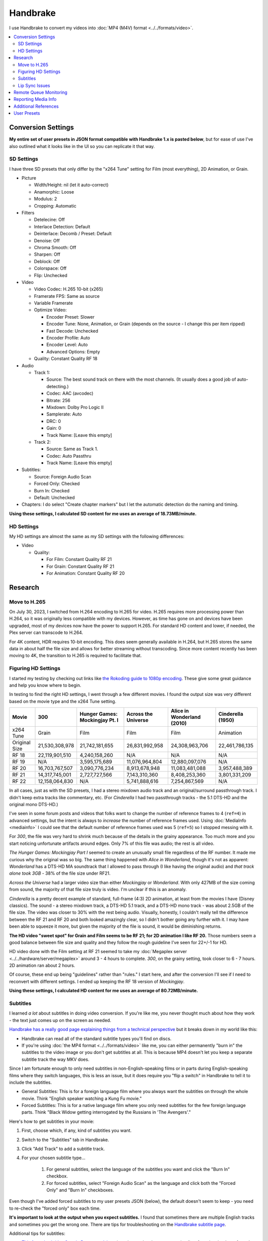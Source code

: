 =========
Handbrake
=========

I use Handbrake to convert my videos into :doc:`MP4 (M4V) format <../../formats/video>`.

.. contents::
  :class: this-will-duplicate-information-and-it-is-still-useful-here
  :local:

Conversion Settings
===================
**My entire set of user presets in JSON format compatible with Handbrake 1.x is pasted below**, but for ease of use I've also outlined what it looks like in the UI so you can replicate it that way.

SD Settings
-----------
I have three SD presets that only differ by the "x264 Tune" setting for Film (most everything), 2D Animation, or Grain.

- Picture

  - Width/Height: nil (let it auto-correct)
  - Anamorphic: Loose
  - Modulus: 2
  - Cropping: Automatic

- Filters

  - Detelecine: Off
  - Interlace Detection: Default
  - Deinterlace: Decomb / Preset: Default
  - Denoise: Off
  - Chroma Smooth: Off
  - Sharpen: Off
  - Deblock: Off
  - Colorspace: Off
  - Flip: Unchecked

- Video

  - Video Codec: H.265 10-bit (x265)
  - Framerate FPS: Same as source
  - Variable Framerate
  - Optimize Video:

    - Encoder Preset: Slower
    - Encoder Tune: None, Animation, or Grain (depends on the source - I change this per item ripped)
    - Fast Decode: Unchecked
    - Encoder Profile: Auto
    - Encoder Level: Auto
    - Advanced Options: Empty

  - Quality: Constant Quality RF 18

- Audio

  - Track 1:

    - Source: The best sound track on there with the most channels. (It usually does a good job of auto-detecting.)
    - Codec: AAC (avcodec)
    - Bitrate: 256
    - Mixdown: Dolby Pro Logic II
    - Samplerate: Auto
    - DRC: 0
    - Gain: 0
    - Track Name: [Leave this empty]

  - Track 2:

    - Source: Same as Track 1.
    - Codec: Auto Passthru
    - Track Name: [Leave this empty]

- Subtitles:

  - Source: Foreign Audio Scan
  - Forced Only: Checked
  - Burn In: Checked
  - Default: Unchecked

- Chapters: I do select "Create chapter markers" but I let the automatic detection do the naming and timing.

**Using these settings, I calculated SD content for me uses an average of 18.73MB/minute.**

HD Settings
-----------
My HD settings are almost the same as my SD settings with the following differences:

- Video

  - Quality:

    - For Film: Constant Quality RF 21
    - For Grain: Constant Quality RF 21
    - For Animation: Constant Quality RF 20

Research
========

Move to H.265
-------------

On July 30, 2023, I switched from H.264 encoding to H.265 for video. H.265 requires more processing power than H.264, so it was originally less compatible with my devices. However, as time has gone on and devices have been upgraded, most of my devices now have the power to support H.265. For standard HD content and lower, if needed, the Plex server can transcode to H.264.

For 4K content, HDR requires 10-bit encoding. This does seem generally available in H.264, but H.265 stores the same data in about half the file size and allows for better streaming without transcoding. Since more content recently has been moving to 4K, the transition to H.265 is required to facilitate that.

Figuring HD Settings
--------------------

I started my testing by checking out links like `the Rokoding guide to 1080p encoding <https://www.rokoding.com/settings/0_10_0/0100_1080p_blu-ray_film.html>`_. These give some great guidance and help you know where to begin.

In testing to find the right HD settings, I went through a few different movies. I found the output size was very different based on the movie type and the x264 Tune setting.

=============  ==============  ==============================  ===================  ==========================  =================
Movie          300             Hunger Games: Mockingjay Pt. I  Across the Universe  Alice in Wonderland (2010)  Cinderella (1950)
=============  ==============  ==============================  ===================  ==========================  =================
x264 Tune      Grain           Film                            Film                 Film                        Animation
Original Size  21,530,308,978  21,742,181,655                  26,831,992,958       24,308,963,706              22,461,786,135
RF 18          22,119,901,510  4,240,158,260                   N/A                  N/A                         N/A
RF 19          N/A             3,595,175,689                   11,076,964,804       12,880,097,076              N/A
RF 20          16,703,767,507  3,090,776,234                   8,913,678,948        11,083,481,088              3,957,488,389
RF 21          14,317,745,001  2,727,727,566                   7,143,310,360        8,408,253,360               3,801,331,209
RF 22          12,158,064,830  N/A                             5,741,888,616        7,254,867,569               N/A
=============  ==============  ==============================  ===================  ==========================  =================

In all cases, just as with the SD presets, I had a stereo mixdown audio track and an original/surround passthrough track. I didn't keep extra tracks like commentary, etc. (For *Cinderella* I had two passthrough tracks - the 5.1 DTS-HD and the original mono DTS-HD.)

I've seen in some forum posts and videos that folks want to change the number of reference frames to 4 (``ref=4``) in advanced settings, but the intent is always to *increase* the number of reference frames used. Using :doc:`MediaInfo <mediainfo>` I could see that the default number of reference frames used was 5 (``ref=5``) so I stopped messing with it.

For *300*, the file was very hard to shrink much because of the details in the grainy appearance. Too much more and you start noticing unfortunate artifacts around edges. Only 7% of this file was audio; the rest is all video.

*The Hunger Games: Mockingjay Part I* seemed to create an unusually small file regardless of the RF number. It made me curious why the original was so big. The same thing happened with *Alice in Wonderland*, though it's not as apparent: *Wonderland* has a DTS-HD MA soundtrack that I allowed to pass through (I like having the original audio) and *that track alone took 3GB* - 38% of the file size under RF21.

*Across the Universe* had a larger video size than either *Mockingjay* or *Wonderland*. With only 427MB of the size coming from sound, the majority of that file size truly is video. I'm unclear if this is an anomaly.

*Cinderella* is a pretty decent example of standard, full-frame (4:3) 2D animation, at least from the movies I have (Disney classics). The sound - a stereo mixdown track, a DTS-HD 5.1 track, and a DTS-HD mono track - was about 2.5GB of the file size. The video was closer to 30% with the rest being audio. Visually, honestly, I couldn't really tell the difference between the RF 21 and RF 20 and both looked amazingly clear, so I didn't bother going any further with it. I may have been able to squeeze it more, but given the majority of the file is sound, it would be diminishing returns.

**The HD video "sweet spot" for Grain and Film seems to be RF 21; for 2D animation I like RF 20.** Those numbers seem a good balance between file size and quality and they follow the rough guideline I've seen for 22+/-1 for HD.

HD video done with the Film setting at RF 21 seemed to take my :doc:`Megaplex server <../../hardware/server/megaplex>` around 3 - 4 hours to complete. *300*, on the grainy setting, took closer to 6 - 7 hours. 2D animation ran about 2 hours.

Of course, these end up being "guidelines" rather than "rules." I start here, and after the conversion I'll see if I need to reconvert with different settings. I ended up keeping the RF 18 version of *Mockingjay*.

**Using these settings, I calculated HD content for me uses an average of 80.72MB/minute.**

Subtitles
---------
I learned *a lot* about subtitles in doing video conversion. If you're like me, you never thought much about how they work - the text just comes up on the screen as needed.

`Handbrake has a really good page explaining things from a technical perspective <https://handbrake.fr/docs/en/1.0.0/advanced/subtitles.html>`_ but it breaks down in my world like this:

- Handbrake can read all of the standard subtitle types you'll find on discs.
- If you're using :doc:`the MP4 format <../../formats/video>` like me, you can either permanently "burn in" the subtitles to the video image or you don't get subtitles at all. This is because MP4 doesn't let you keep a separate subtitle track the way MKV does.

Since I am fortunate enough to only need subtitles in non-English-speaking films or in parts during English-speaking films where they switch languages, this is less an issue, but it does require you "flip a switch" in Handbrake to tell it to include the subtitles.

- General Subtitles: This is for a foreign language film where you always want the subtitles on through the whole movie. Think "English speaker watching a Kung Fu movie."
- Forced Subtitles: This is for a native language film where you only need subtitles for the few foreign language parts. Think "Black Widow getting interrogated by the Russians in 'The Avengers'."

Here's how to get subtitles in your movie:

#. First, choose which, if any, kind of subtitles you want.
#. Switch to the "Subtitles" tab in Handbrake.
#. Click "Add Track" to add a subtitle track.
#. For your chosen subtitle type...

    #. For general subtitles, select the language of the subtitles you want and click the "Burn In" checkbox.
    #. For forced subtitles, select "Foreign Audio Scan" as the language and click both the "Forced Only" and "Burn In" checkboxes.

Even though I've added forced subtitles to my user presets JSON (below), the default doesn't seem to keep - you need to re-check the "forced only" box each time.

**It's important to look at the output when you expect subtitles.** I found that sometimes there are multiple English tracks and sometimes you get the wrong one. There are tips for troubleshooting on the `Handbrake subtitle page <https://handbrake.fr/docs/en/1.0.0/advanced/subtitles.html>`_.

Additional tips for subtitles:

- `This forced subtitles Google Doc spreadsheet <https://docs.google.com/spreadsheet/ccc?key=0AkGO8UqErL6idDhYYjg1ZXlORnRaM3ZhTks4Z3FrYlE&usp=sharing#gid=20>`_ is an incomplete but ever-growing list of movies that have forced subtitles in them. It can help determine if you need to switch on forced subs.
- `SubtitleEdit <https://www.nikse.dk/SubtitleEdit/>`_ is a tool for inspecting and editing subtitles. I use it to figure out where the subtitles start and end (looking at the source ripped content) so I can narrow down what I should look at in the end conversion.

Lip Sync Issues
---------------

I discovered after the first round of scanning movies that there were issues with graininess, cropping, and lip sync on some movies. I rescanned them. After rescan, these still had some issues:

- Buffy the Vampire Slayer (1992) - Possible naturally bad sync. Everything is off by just a couple of frames.
- Christmas Vacation (1989) - Possible naturally bad sync. Some scenes are right on, some are off by a couple of frames.
- Elf (2003) - Possible naturally bad sync. Some scenes are right on, some are off by a couple of frames.
- Eraser (1996) - Possible naturally bad sync. Some scenes are right on, some are off by a couple of frames.
- GI Jane (1997) - Possible naturally bad sync. Some scenes are right on, some are off by a couple of frames.
- Iron Monkey (1993) - Almost looks like the wrong language, but this is apparently normal for some Cantonese films - they overdub themselves.
- It's a Very Merry Muppet Christmas Movie (2002) - Possible naturally bad sync. Everything is just a little off.
- Jay and Silent Bob Strike Back (2001) - This is a variable frame rate movie and it seems to have naturally bad sync. Switching to constant frame rate makes some of the sections stutter.
- Labyrinth (1986) - Possible naturally bad sync.
- Lethal Weapon (the entire series) - All of these seem to have naturally bad sync.
- Maverick (1994) - Possible naturally bad sync. Some scenes are right on, some are off by a couple of frames.

I stopped tracking the complete list. It kind of sucks, but it is what it is.

Part of the way I fixed this was to start using **constant frame rate** in some my conversions rather than variable frame rate. I noticed that, as a general rule, this reduced or removed many of the lip sync problems I saw.

Remote Queue Monitoring
=======================
Handbrake has a command-line interface and good scripting abilities, but it doesn't have an official way to monitor the status of the queue.

Not that it's super important, but I'm curious to see how things are progressing without having to remote all the way in. The way I solved that was with a PowerShell script and `OneDrive <onedrive.live.com>`_.

Handbrake stores the queue XML in the ``%AppData%\Handbrake`` folder. The files are always named like ``hb_queue_recovery1234.xml``. I set up a scheduled task to generate a small text report of the most recently written queue XML file and dump it in a OneDrive folder. That way I can see the state of the queue from anywhere.

Here's the script I used:

.. sourcecode:: powershell

    $reportFile = "C:\Users\Travis\OneDrive\QueueStatus.txt"
    $handbrakeDir = Join-Path ([Environment]::GetFolderPath("ApplicationData")) -ChildPath "Handbrake"

    [XML]$queue = Get-ChildItem -Path $handbrakeDir -Filter "hb_queue*.xml" |
    Sort-Object -Property LastWriteTime -Descending |
    Select-Object -First 1 |
    Get-Content

    $queue.ArrayOfQueueTask.QueueTask |
    Select-Object -Property @{n='Status';e={$_.Status}},@{n='Source';e={$_.Task.Source}},@{n='Destination';e={$_.Task.Destination}} |
    Format-Table -AutoSize |
    Out-String -Width 4096 |
    Out-File $reportFile -Force

The report output looks like this::

    Status     Source                                                    Destination
    ------     ------                                                    -----------
    InProgress E:\Rip\Enchanted (2007)\Enchanted_t01.mkv                 E:\Rip\Enchanted (2007).m4v
    Waiting    E:\Rip\The Expendables (2010)\The_Expendables_t01.mkv     E:\Rip\The Expendables (2010).m4v
    Waiting    E:\Rip\The Expendables 2 (2012)\The_Expendables_2_t55.mkv E:\Rip\The Expendables 2 (2012).m4v
    Waiting    E:\Rip\Family Guy.s09e18\FAMILY_GUY_IT'S_A_TRAP!_t00.mkv  E:\Rip\Family Guy.s09e18.m4v
    Waiting    E:\Rip\The Fifth Element (1997)\title00.mkv               E:\Rip\The Fifth Element (1997).m4v

Reporting Media Info
====================
I used a script to calculate video media average sizes for my collection, the result of which I posted on the :doc:`video format page <../../formats/video>`. The script I used is here:

.. sourcecode:: powershell

    $mediaShare  = "\\DISKSTATION\video"

    function Get-MediaInfo
    {
        param([Parameter(ValueFromPipeline=$true)] $path)

        Begin
        {
            $shell = New-Object -COMObject Shell.Application
            Write-Progress -Activity "Scanning media info" -Status "Starting scan"
        }

        Process
        {
            Write-Progress -Activity "Scanning media info" -Status $path
            $fileSize = Get-Item $path | Select-Object -ExpandProperty Length

            $folder = Split-Path $path
            $file = Split-Path $path -Leaf
            $shellFolder = $shell.Namespace($folder)
            $shellFile = $shellFolder.ParseName($file)

            # Good stuff! https://powershell.com/cs/blogs/tobias/archive/2011/01/07/organizing-videos-and-music.aspx
            # 27  = Length in H:M:S format
            # 299 = Frame height
            # 301 = Frame width
            [int]$frameWidth = $shellFolder.GetDetailsOf($shellFile, 301)
            [int]$frameHeight = $shellFolder.GetDetailsOf($shellFile, 299)
            $length = [System.TimeSpan]::Parse($shellFolder.GetDetailsOf($shellFile, 27))
            New-Object -TypeName PSObject -Property (@{'Path'=$path;'Size'=$fileSize;'Width'=$frameWidth;'Height'=$frameHeight;'Length'=$length})
        }

        End
        {
            Write-Progress -Activity "Scanning media info" -Status "Done" -Completed
        }
    }

    $allMediaInfo = Get-ChildItem $mediaShare -File -Recurse | Select-Object -ExpandProperty FullName | Get-MediaInfo
    $sdMediaInfo = $allMediaInfo | Where-Object { $_.Width -le 720 }
    $hdMediaInfo = $allMediaInfo | Where-Object { $_.Width -gt 720 }

    $hdLength = [System.TimeSpan]::Zero
    $sdLength = [System.TimeSpan]::Zero
    $hdMediaInfo | ForEach-Object { $hdLength = $hdLength.Add($_.Length) }
    $sdMediaInfo | ForEach-Object { $sdLength = $sdLength.Add($_.Length) }
    $hdSize = $hdMediaInfo | Measure-Object -Sum -Property Size | Select-Object -ExpandProperty Sum
    $sdSize = $sdMediaInfo | Measure-Object -Sum -Property Size | Select-Object -ExpandProperty Sum

    Write-Host "Total files:      " $allMediaInfo.Count
    Write-Host "SD Length:        " $sdLength
    Write-Host "HD Length:        " $hdLength
    Write-Host "Total Length:     " $hdLength.Add($sdLength)
    Write-Host "SD Size:          " ($sdSize / 1GB) "GB"
    Write-Host "HD Size:          " ($hdSize / 1GB) "GB"
    Write-Host "Total Size:       " (($hdSize + $sdSize) / 1GB) "GB"
    Write-Host "SD MB per Minute: " (($sdSize / $sdLength.TotalMinutes) / 1MB) "MB"
    Write-Host "HD MB per Minute: " (($hdSize / $hdLength.TotalMinutes) / 1MB) "MB"

Additional References
=====================

- `Rokoding <https://www.rokoding.com/>`_ has great information on encoding video with particular emphasis on :doc:`Roku <../../hardware/frontend/roku>` compatibility.
- `The Matt Gadient best settings guide for Handbrake 0.9.9 <https://mattgadient.com/2013/06/12/a-best-settings-guide-for-handbrake-0-9-9/>`_ is indispensible. Great side-by-side comparisons for things so you can tell what settings actually do.

User Presets
============

The following is my set of presets. As of Handbrake 1.x the user presets appear in a "folder" in the ``%AppData%\Handbrake\presets.json`` file. You should be able to save this JSON, right-click in the presets in Handbrake, and import these. Then you'll see the same settings as me.

(`You can also download/view this as a gist. <https://gist.github.com/tillig/25fa6ee314efca3c5a0fa114f7ce9e09>`_)

.. sourcecode:: json

    {
      "PresetList": [
        {
          "ChildrenArray": [
            {
              "AlignAVStart": false,
              "AudioCopyMask": [
                "copy:aac",
                "copy:ac3",
                "copy:dtshd",
                "copy:dts",
                "copy:mp3",
                "copy:truehd",
                "copy:flac",
                "copy:eac3"
              ],
              "AudioEncoderFallback": "av_aac",
              "AudioLanguageList": [
                "eng",
                "und"
              ],
              "AudioList": [
                {
                  "AudioBitrate": 256,
                  "AudioCompressionLevel": 0,
                  "AudioEncoder": "av_aac",
                  "AudioMixdown": "dpl2",
                  "AudioNormalizeMixLevel": false,
                  "AudioSamplerate": "auto",
                  "AudioTrackQualityEnable": false,
                  "AudioTrackQuality": -1,
                  "AudioTrackGainSlider": 0,
                  "AudioTrackDRCSlider": 0
                },
                {
                  "AudioBitrate": 224,
                  "AudioCompressionLevel": 0,
                  "AudioEncoder": "copy",
                  "AudioMixdown": "dpl2",
                  "AudioNormalizeMixLevel": false,
                  "AudioSamplerate": "auto",
                  "AudioTrackQualityEnable": false,
                  "AudioTrackQuality": -1,
                  "AudioTrackGainSlider": 0,
                  "AudioTrackDRCSlider": 0
                }
              ],
              "AudioSecondaryEncoderMode": true,
              "AudioTrackSelectionBehavior": "first",
              "ChapterMarkers": true,
              "ChildrenArray": [],
              "Default": true,
              "FileFormat": "av_mp4",
              "Folder": false,
              "FolderOpen": false,
              "Mp4HttpOptimize": false,
              "Mp4iPodCompatible": false,
              "PictureCropMode": 0,
              "PictureBottomCrop": 0,
              "PictureLeftCrop": 0,
              "PictureRightCrop": 0,
              "PictureTopCrop": 0,
              "PictureDARWidth": 625,
              "PictureDeblockPreset": "off",
              "PictureDeinterlaceFilter": "decomb",
              "PictureCombDetectPreset": "default",
              "PictureCombDetectCustom": "",
              "PictureDeinterlacePreset": "default",
              "PictureDeinterlaceCustom": "",
              "PictureDenoiseCustom": "",
              "PictureDenoiseFilter": "off",
              "PictureSharpenCustom": "",
              "PictureSharpenFilter": "off",
              "PictureSharpenPreset": "medium",
              "PictureSharpenTune": "none",
              "PictureDetelecine": "off",
              "PictureDetelecineCustom": "",
              "PictureColorspacePreset": "off",
              "PictureChromaSmoothPreset": "off",
              "PictureItuPAR": false,
              "PictureKeepRatio": true,
              "PicturePAR": "auto",
              "PicturePARWidth": 421,
              "PicturePARHeight": 474,
              "PictureUseMaximumSize": false,
              "PictureAllowUpscaling": false,
              "PictureForceHeight": 0,
              "PictureForceWidth": 0,
              "PicturePadMode": "none",
              "PicturePadTop": 0,
              "PicturePadBottom": 0,
              "PicturePadLeft": 0,
              "PicturePadRight": 0,
              "PresetDescription": "Preset for HD film conversion.",
              "PresetName": "Illig HD Film",
              "Type": 1,
              "SubtitleAddCC": false,
              "SubtitleAddForeignAudioSearch": true,
              "SubtitleAddForeignAudioSubtitle": false,
              "SubtitleBurnBehavior": "foreign",
              "SubtitleBurnBDSub": false,
              "SubtitleBurnDVDSub": false,
              "SubtitleLanguageList": [
                "eng"
              ],
              "SubtitleTrackSelectionBehavior": "none",
              "VideoAvgBitrate": 0,
              "VideoColorMatrixCode": 0,
              "VideoEncoder": "x265_10bit",
              "VideoFramerateMode": "vfr",
              "VideoGrayScale": false,
              "VideoScaler": "swscale",
              "VideoPreset": "medium",
              "VideoTune": "",
              "VideoProfile": "auto",
              "VideoLevel": "auto",
              "VideoOptionExtra": "",
              "VideoQualityType": 2,
              "VideoQualitySlider": 21,
              "VideoTwoPass": false,
              "VideoTurboTwoPass": false,
              "x264UseAdvancedOptions": false,
              "PresetDisabled": false,
              "MetadataPassthrough": false
            },
            {
              "AlignAVStart": false,
              "AudioCopyMask": [
                "copy:aac",
                "copy:ac3",
                "copy:dtshd",
                "copy:dts",
                "copy:mp3",
                "copy:truehd",
                "copy:flac",
                "copy:eac3"
              ],
              "AudioEncoderFallback": "av_aac",
              "AudioLanguageList": [
                "eng",
                "und"
              ],
              "AudioList": [
                {
                  "AudioBitrate": 256,
                  "AudioCompressionLevel": 0,
                  "AudioEncoder": "av_aac",
                  "AudioMixdown": "dpl2",
                  "AudioNormalizeMixLevel": false,
                  "AudioSamplerate": "auto",
                  "AudioTrackQualityEnable": false,
                  "AudioTrackQuality": -1,
                  "AudioTrackGainSlider": 0,
                  "AudioTrackDRCSlider": 0
                },
                {
                  "AudioBitrate": 224,
                  "AudioCompressionLevel": 0,
                  "AudioEncoder": "copy",
                  "AudioMixdown": "dpl2",
                  "AudioNormalizeMixLevel": false,
                  "AudioSamplerate": "auto",
                  "AudioTrackQualityEnable": false,
                  "AudioTrackQuality": -1,
                  "AudioTrackGainSlider": 0,
                  "AudioTrackDRCSlider": 0
                }
              ],
              "AudioSecondaryEncoderMode": true,
              "AudioTrackSelectionBehavior": "first",
              "ChapterMarkers": true,
              "ChildrenArray": [],
              "Default": false,
              "FileFormat": "av_mp4",
              "Folder": false,
              "FolderOpen": false,
              "Mp4HttpOptimize": false,
              "Mp4iPodCompatible": false,
              "PictureCropMode": 0,
              "PictureBottomCrop": 0,
              "PictureLeftCrop": 0,
              "PictureRightCrop": 0,
              "PictureTopCrop": 0,
              "PictureDARWidth": 625,
              "PictureDeblockPreset": "off",
              "PictureDeinterlaceFilter": "decomb",
              "PictureCombDetectPreset": "default",
              "PictureCombDetectCustom": "",
              "PictureDeinterlacePreset": "default",
              "PictureDeinterlaceCustom": "",
              "PictureDenoiseCustom": "",
              "PictureDenoiseFilter": "off",
              "PictureSharpenCustom": "",
              "PictureSharpenFilter": "off",
              "PictureSharpenPreset": "medium",
              "PictureSharpenTune": "none",
              "PictureDetelecine": "off",
              "PictureDetelecineCustom": "",
              "PictureColorspacePreset": "off",
              "PictureChromaSmoothPreset": "off",
              "PictureItuPAR": false,
              "PictureKeepRatio": true,
              "PicturePAR": "auto",
              "PicturePARWidth": 421,
              "PicturePARHeight": 474,
              "PictureUseMaximumSize": false,
              "PictureAllowUpscaling": false,
              "PictureForceHeight": 0,
              "PictureForceWidth": 0,
              "PicturePadMode": "none",
              "PicturePadTop": 0,
              "PicturePadBottom": 0,
              "PicturePadLeft": 0,
              "PicturePadRight": 0,
              "PresetDescription": "Preset for HD 2D animation conversion.",
              "PresetName": "Illig HD 2D Animation",
              "Type": 1,
              "SubtitleAddCC": false,
              "SubtitleAddForeignAudioSearch": true,
              "SubtitleAddForeignAudioSubtitle": false,
              "SubtitleBurnBehavior": "foreign",
              "SubtitleBurnBDSub": false,
              "SubtitleBurnDVDSub": false,
              "SubtitleLanguageList": [
                "eng"
              ],
              "SubtitleTrackSelectionBehavior": "none",
              "VideoAvgBitrate": 0,
              "VideoColorMatrixCode": 0,
              "VideoEncoder": "x265_10bit",
              "VideoFramerateMode": "vfr",
              "VideoGrayScale": false,
              "VideoScaler": "swscale",
              "VideoPreset": "medium",
              "VideoTune": "animation",
              "VideoProfile": "auto",
              "VideoLevel": "auto",
              "VideoOptionExtra": "",
              "VideoQualityType": 2,
              "VideoQualitySlider": 20,
              "VideoTwoPass": false,
              "VideoTurboTwoPass": false,
              "x264UseAdvancedOptions": false,
              "PresetDisabled": false,
              "MetadataPassthrough": false
            },
            {
              "AlignAVStart": false,
              "AudioCopyMask": [
                "copy:aac",
                "copy:ac3",
                "copy:dtshd",
                "copy:dts",
                "copy:mp3",
                "copy:truehd",
                "copy:flac",
                "copy:eac3"
              ],
              "AudioEncoderFallback": "av_aac",
              "AudioLanguageList": [
                "eng",
                "und"
              ],
              "AudioList": [
                {
                  "AudioBitrate": 256,
                  "AudioCompressionLevel": 0,
                  "AudioEncoder": "av_aac",
                  "AudioMixdown": "dpl2",
                  "AudioNormalizeMixLevel": false,
                  "AudioSamplerate": "auto",
                  "AudioTrackQualityEnable": false,
                  "AudioTrackQuality": -1,
                  "AudioTrackGainSlider": 0,
                  "AudioTrackDRCSlider": 0
                },
                {
                  "AudioBitrate": 224,
                  "AudioCompressionLevel": 0,
                  "AudioEncoder": "copy",
                  "AudioMixdown": "dpl2",
                  "AudioNormalizeMixLevel": false,
                  "AudioSamplerate": "auto",
                  "AudioTrackQualityEnable": false,
                  "AudioTrackQuality": -1,
                  "AudioTrackGainSlider": 0,
                  "AudioTrackDRCSlider": 0
                }
              ],
              "AudioSecondaryEncoderMode": true,
              "AudioTrackSelectionBehavior": "first",
              "ChapterMarkers": true,
              "ChildrenArray": [],
              "Default": false,
              "FileFormat": "av_mp4",
              "Folder": false,
              "FolderOpen": false,
              "Mp4HttpOptimize": false,
              "Mp4iPodCompatible": false,
              "PictureCropMode": 0,
              "PictureBottomCrop": 0,
              "PictureLeftCrop": 0,
              "PictureRightCrop": 0,
              "PictureTopCrop": 0,
              "PictureDARWidth": 625,
              "PictureDeblockPreset": "off",
              "PictureDeinterlaceFilter": "decomb",
              "PictureCombDetectPreset": "default",
              "PictureCombDetectCustom": "",
              "PictureDeinterlacePreset": "default",
              "PictureDeinterlaceCustom": "",
              "PictureDenoiseCustom": "",
              "PictureDenoiseFilter": "off",
              "PictureSharpenCustom": "",
              "PictureSharpenFilter": "off",
              "PictureSharpenPreset": "medium",
              "PictureSharpenTune": "none",
              "PictureDetelecine": "off",
              "PictureDetelecineCustom": "",
              "PictureColorspacePreset": "off",
              "PictureChromaSmoothPreset": "off",
              "PictureItuPAR": false,
              "PictureKeepRatio": true,
              "PicturePAR": "auto",
              "PicturePARWidth": 421,
              "PicturePARHeight": 474,
              "PictureUseMaximumSize": false,
              "PictureAllowUpscaling": false,
              "PictureForceHeight": 0,
              "PictureForceWidth": 0,
              "PicturePadMode": "none",
              "PicturePadTop": 0,
              "PicturePadBottom": 0,
              "PicturePadLeft": 0,
              "PicturePadRight": 0,
              "PresetDescription": "Preset for HD grainy film conversion.",
              "PresetName": "Illig HD Grain",
              "Type": 1,
              "SubtitleAddCC": false,
              "SubtitleAddForeignAudioSearch": true,
              "SubtitleAddForeignAudioSubtitle": false,
              "SubtitleBurnBehavior": "foreign",
              "SubtitleBurnBDSub": false,
              "SubtitleBurnDVDSub": false,
              "SubtitleLanguageList": [
                "eng"
              ],
              "SubtitleTrackSelectionBehavior": "none",
              "VideoAvgBitrate": 0,
              "VideoColorMatrixCode": 0,
              "VideoEncoder": "x265_10bit",
              "VideoFramerateMode": "vfr",
              "VideoGrayScale": false,
              "VideoScaler": "swscale",
              "VideoPreset": "medium",
              "VideoTune": "grain",
              "VideoProfile": "auto",
              "VideoLevel": "auto",
              "VideoOptionExtra": "",
              "VideoQualityType": 2,
              "VideoQualitySlider": 21,
              "VideoTwoPass": false,
              "VideoTurboTwoPass": false,
              "x264UseAdvancedOptions": false,
              "PresetDisabled": false,
              "MetadataPassthrough": false
            },
            {
              "AlignAVStart": false,
              "AudioCopyMask": [
                "copy:aac",
                "copy:ac3",
                "copy:dtshd",
                "copy:dts",
                "copy:mp3",
                "copy:truehd",
                "copy:flac",
                "copy:eac3"
              ],
              "AudioEncoderFallback": "av_aac",
              "AudioLanguageList": [
                "eng",
                "und"
              ],
              "AudioList": [
                {
                  "AudioBitrate": 256,
                  "AudioCompressionLevel": 0,
                  "AudioEncoder": "av_aac",
                  "AudioMixdown": "dpl2",
                  "AudioNormalizeMixLevel": false,
                  "AudioSamplerate": "auto",
                  "AudioTrackQualityEnable": false,
                  "AudioTrackQuality": -1,
                  "AudioTrackGainSlider": 0,
                  "AudioTrackDRCSlider": 0
                },
                {
                  "AudioBitrate": 224,
                  "AudioCompressionLevel": 0,
                  "AudioEncoder": "copy",
                  "AudioMixdown": "dpl2",
                  "AudioNormalizeMixLevel": false,
                  "AudioSamplerate": "auto",
                  "AudioTrackQualityEnable": false,
                  "AudioTrackQuality": -1,
                  "AudioTrackGainSlider": 0,
                  "AudioTrackDRCSlider": 0
                }
              ],
              "AudioSecondaryEncoderMode": true,
              "AudioTrackSelectionBehavior": "first",
              "ChapterMarkers": true,
              "ChildrenArray": [],
              "Default": false,
              "FileFormat": "av_mp4",
              "Folder": false,
              "FolderOpen": false,
              "Mp4HttpOptimize": false,
              "Mp4iPodCompatible": false,
              "PictureCropMode": 0,
              "PictureBottomCrop": 0,
              "PictureLeftCrop": 0,
              "PictureRightCrop": 0,
              "PictureTopCrop": 0,
              "PictureDARWidth": 625,
              "PictureDeblockPreset": "off",
              "PictureDeinterlaceFilter": "decomb",
              "PictureCombDetectPreset": "default",
              "PictureCombDetectCustom": "",
              "PictureDeinterlacePreset": "default",
              "PictureDeinterlaceCustom": "",
              "PictureDenoiseCustom": "",
              "PictureDenoiseFilter": "off",
              "PictureSharpenCustom": "",
              "PictureSharpenFilter": "off",
              "PictureSharpenPreset": "medium",
              "PictureSharpenTune": "none",
              "PictureDetelecine": "off",
              "PictureDetelecineCustom": "",
              "PictureColorspacePreset": "off",
              "PictureChromaSmoothPreset": "off",
              "PictureItuPAR": false,
              "PictureKeepRatio": true,
              "PicturePAR": "auto",
              "PicturePARWidth": 421,
              "PicturePARHeight": 474,
              "PictureUseMaximumSize": false,
              "PictureAllowUpscaling": false,
              "PictureForceHeight": 0,
              "PictureForceWidth": 0,
              "PicturePadMode": "none",
              "PicturePadTop": 0,
              "PicturePadBottom": 0,
              "PicturePadLeft": 0,
              "PicturePadRight": 0,
              "PresetDescription": "Preset for SD film conversion.",
              "PresetName": "Illig SD Film",
              "Type": 1,
              "SubtitleAddCC": false,
              "SubtitleAddForeignAudioSearch": true,
              "SubtitleAddForeignAudioSubtitle": false,
              "SubtitleBurnBehavior": "foreign",
              "SubtitleBurnBDSub": false,
              "SubtitleBurnDVDSub": false,
              "SubtitleLanguageList": [
                "eng"
              ],
              "SubtitleTrackSelectionBehavior": "none",
              "VideoAvgBitrate": 0,
              "VideoColorMatrixCode": 0,
              "VideoEncoder": "x265_10bit",
              "VideoFramerateMode": "vfr",
              "VideoGrayScale": false,
              "VideoScaler": "swscale",
              "VideoPreset": "medium",
              "VideoTune": "",
              "VideoProfile": "auto",
              "VideoLevel": "auto",
              "VideoOptionExtra": "",
              "VideoQualityType": 2,
              "VideoQualitySlider": 18,
              "VideoTwoPass": false,
              "VideoTurboTwoPass": false,
              "x264UseAdvancedOptions": false,
              "PresetDisabled": false,
              "MetadataPassthrough": false
            },
            {
              "AlignAVStart": false,
              "AudioCopyMask": [
                "copy:aac",
                "copy:ac3",
                "copy:dtshd",
                "copy:dts",
                "copy:mp3",
                "copy:truehd",
                "copy:flac",
                "copy:eac3"
              ],
              "AudioEncoderFallback": "av_aac",
              "AudioLanguageList": [
                "eng",
                "und"
              ],
              "AudioList": [
                {
                  "AudioBitrate": 256,
                  "AudioCompressionLevel": 0,
                  "AudioEncoder": "av_aac",
                  "AudioMixdown": "dpl2",
                  "AudioNormalizeMixLevel": false,
                  "AudioSamplerate": "auto",
                  "AudioTrackQualityEnable": false,
                  "AudioTrackQuality": -1,
                  "AudioTrackGainSlider": 0,
                  "AudioTrackDRCSlider": 0
                },
                {
                  "AudioBitrate": 224,
                  "AudioCompressionLevel": 0,
                  "AudioEncoder": "copy",
                  "AudioMixdown": "dpl2",
                  "AudioNormalizeMixLevel": false,
                  "AudioSamplerate": "auto",
                  "AudioTrackQualityEnable": false,
                  "AudioTrackQuality": -1,
                  "AudioTrackGainSlider": 0,
                  "AudioTrackDRCSlider": 0
                }
              ],
              "AudioSecondaryEncoderMode": true,
              "AudioTrackSelectionBehavior": "first",
              "ChapterMarkers": true,
              "ChildrenArray": [],
              "Default": false,
              "FileFormat": "av_mp4",
              "Folder": false,
              "FolderOpen": false,
              "Mp4HttpOptimize": false,
              "Mp4iPodCompatible": false,
              "PictureCropMode": 0,
              "PictureBottomCrop": 0,
              "PictureLeftCrop": 0,
              "PictureRightCrop": 0,
              "PictureTopCrop": 0,
              "PictureDARWidth": 625,
              "PictureDeblockPreset": "off",
              "PictureDeinterlaceFilter": "decomb",
              "PictureCombDetectPreset": "default",
              "PictureCombDetectCustom": "",
              "PictureDeinterlacePreset": "default",
              "PictureDeinterlaceCustom": "",
              "PictureDenoiseCustom": "",
              "PictureDenoiseFilter": "off",
              "PictureSharpenCustom": "",
              "PictureSharpenFilter": "off",
              "PictureSharpenPreset": "medium",
              "PictureSharpenTune": "none",
              "PictureDetelecine": "off",
              "PictureDetelecineCustom": "",
              "PictureColorspacePreset": "off",
              "PictureChromaSmoothPreset": "off",
              "PictureItuPAR": false,
              "PictureKeepRatio": true,
              "PicturePAR": "auto",
              "PicturePARWidth": 421,
              "PicturePARHeight": 474,
              "PictureUseMaximumSize": false,
              "PictureAllowUpscaling": false,
              "PictureForceHeight": 0,
              "PictureForceWidth": 0,
              "PicturePadMode": "none",
              "PicturePadTop": 0,
              "PicturePadBottom": 0,
              "PicturePadLeft": 0,
              "PicturePadRight": 0,
              "PresetDescription": "Preset for SD 2D animation conversion.",
              "PresetName": "Illig SD 2D Animation",
              "Type": 1,
              "SubtitleAddCC": false,
              "SubtitleAddForeignAudioSearch": true,
              "SubtitleAddForeignAudioSubtitle": false,
              "SubtitleBurnBehavior": "foreign",
              "SubtitleBurnBDSub": false,
              "SubtitleBurnDVDSub": false,
              "SubtitleLanguageList": [
                "eng"
              ],
              "SubtitleTrackSelectionBehavior": "none",
              "VideoAvgBitrate": 0,
              "VideoColorMatrixCode": 0,
              "VideoEncoder": "x265_10bit",
              "VideoFramerateMode": "vfr",
              "VideoGrayScale": false,
              "VideoScaler": "swscale",
              "VideoPreset": "medium",
              "VideoTune": "animation",
              "VideoProfile": "auto",
              "VideoLevel": "auto",
              "VideoOptionExtra": "",
              "VideoQualityType": 2,
              "VideoQualitySlider": 18,
              "VideoTwoPass": false,
              "VideoTurboTwoPass": false,
              "x264UseAdvancedOptions": false,
              "PresetDisabled": false,
              "MetadataPassthrough": false
            },
            {
              "AlignAVStart": false,
              "AudioCopyMask": [
                "copy:aac",
                "copy:ac3",
                "copy:dtshd",
                "copy:dts",
                "copy:mp3",
                "copy:truehd",
                "copy:flac",
                "copy:eac3"
              ],
              "AudioEncoderFallback": "av_aac",
              "AudioLanguageList": [
                "eng",
                "und"
              ],
              "AudioList": [
                {
                  "AudioBitrate": 256,
                  "AudioCompressionLevel": 0,
                  "AudioEncoder": "av_aac",
                  "AudioMixdown": "dpl2",
                  "AudioNormalizeMixLevel": false,
                  "AudioSamplerate": "auto",
                  "AudioTrackQualityEnable": false,
                  "AudioTrackQuality": -1,
                  "AudioTrackGainSlider": 0,
                  "AudioTrackDRCSlider": 0
                },
                {
                  "AudioBitrate": 224,
                  "AudioCompressionLevel": 0,
                  "AudioEncoder": "copy",
                  "AudioMixdown": "dpl2",
                  "AudioNormalizeMixLevel": false,
                  "AudioSamplerate": "auto",
                  "AudioTrackQualityEnable": false,
                  "AudioTrackQuality": -1,
                  "AudioTrackGainSlider": 0,
                  "AudioTrackDRCSlider": 0
                }
              ],
              "AudioSecondaryEncoderMode": true,
              "AudioTrackSelectionBehavior": "first",
              "ChapterMarkers": true,
              "ChildrenArray": [],
              "Default": false,
              "FileFormat": "av_mp4",
              "Folder": false,
              "FolderOpen": false,
              "Mp4HttpOptimize": false,
              "Mp4iPodCompatible": false,
              "PictureCropMode": 0,
              "PictureBottomCrop": 0,
              "PictureLeftCrop": 0,
              "PictureRightCrop": 0,
              "PictureTopCrop": 0,
              "PictureDARWidth": 625,
              "PictureDeblockPreset": "off",
              "PictureDeinterlaceFilter": "decomb",
              "PictureCombDetectPreset": "default",
              "PictureCombDetectCustom": "",
              "PictureDeinterlacePreset": "default",
              "PictureDeinterlaceCustom": "",
              "PictureDenoiseCustom": "",
              "PictureDenoiseFilter": "off",
              "PictureSharpenCustom": "",
              "PictureSharpenFilter": "off",
              "PictureSharpenPreset": "medium",
              "PictureSharpenTune": "none",
              "PictureDetelecine": "off",
              "PictureDetelecineCustom": "",
              "PictureColorspacePreset": "off",
              "PictureChromaSmoothPreset": "off",
              "PictureItuPAR": false,
              "PictureKeepRatio": true,
              "PicturePAR": "auto",
              "PicturePARWidth": 421,
              "PicturePARHeight": 474,
              "PictureUseMaximumSize": false,
              "PictureAllowUpscaling": false,
              "PictureForceHeight": 0,
              "PictureForceWidth": 0,
              "PicturePadMode": "none",
              "PicturePadTop": 0,
              "PicturePadBottom": 0,
              "PicturePadLeft": 0,
              "PicturePadRight": 0,
              "PresetDescription": "Preset for SD grainy film conversion.",
              "PresetName": "Illig SD Grain",
              "Type": 1,
              "SubtitleAddCC": false,
              "SubtitleAddForeignAudioSearch": true,
              "SubtitleAddForeignAudioSubtitle": false,
              "SubtitleBurnBehavior": "foreign",
              "SubtitleBurnBDSub": false,
              "SubtitleBurnDVDSub": false,
              "SubtitleLanguageList": [
                "eng"
              ],
              "SubtitleTrackSelectionBehavior": "none",
              "VideoAvgBitrate": 0,
              "VideoColorMatrixCode": 0,
              "VideoEncoder": "x265_10bit",
              "VideoFramerateMode": "vfr",
              "VideoGrayScale": false,
              "VideoScaler": "swscale",
              "VideoPreset": "medium",
              "VideoTune": "grain",
              "VideoProfile": "auto",
              "VideoLevel": "auto",
              "VideoOptionExtra": "",
              "VideoQualityType": 2,
              "VideoQualitySlider": 18,
              "VideoTwoPass": false,
              "VideoTurboTwoPass": false,
              "x264UseAdvancedOptions": false,
              "PresetDisabled": false,
              "MetadataPassthrough": false
            }
          ],
          "Folder": true,
          "PresetName": "Custom Presets",
          "Type": 1
        }
      ],
      "VersionMajor": 50,
      "VersionMicro": 0,
      "VersionMinor": 0
    }
